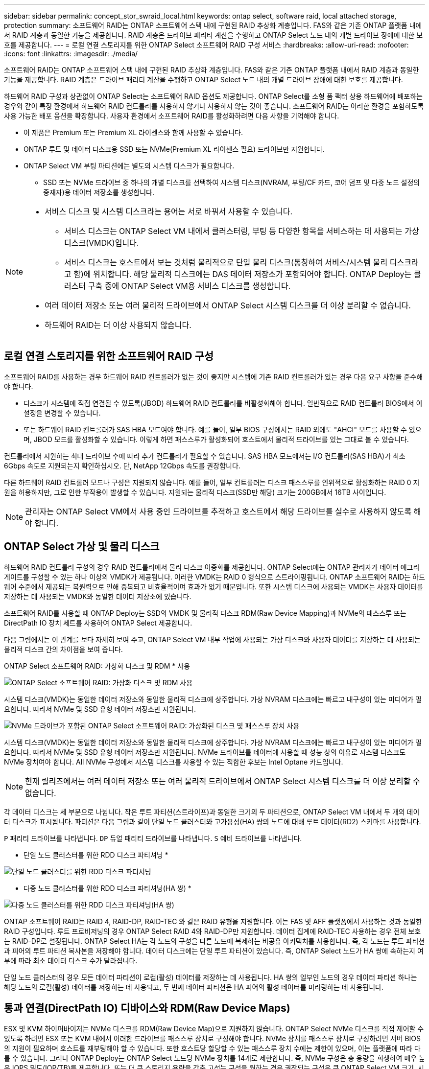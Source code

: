 ---
sidebar: sidebar 
permalink: concept_stor_swraid_local.html 
keywords: ontap select, software raid, local attached storage, protection 
summary: 소프트웨어 RAID는 ONTAP 소프트웨어 스택 내에 구현된 RAID 추상화 계층입니다. FAS와 같은 기존 ONTAP 플랫폼 내에서 RAID 계층과 동일한 기능을 제공합니다. RAID 계층은 드라이브 패리티 계산을 수행하고 ONTAP Select 노드 내의 개별 드라이브 장애에 대한 보호를 제공합니다. 
---
= 로컬 연결 스토리지를 위한 ONTAP Select 소프트웨어 RAID 구성 서비스
:hardbreaks:
:allow-uri-read: 
:nofooter: 
:icons: font
:linkattrs: 
:imagesdir: ./media/


[role="lead"]
소프트웨어 RAID는 ONTAP 소프트웨어 스택 내에 구현된 RAID 추상화 계층입니다. FAS와 같은 기존 ONTAP 플랫폼 내에서 RAID 계층과 동일한 기능을 제공합니다. RAID 계층은 드라이브 패리티 계산을 수행하고 ONTAP Select 노드 내의 개별 드라이브 장애에 대한 보호를 제공합니다.

하드웨어 RAID 구성과 상관없이 ONTAP Select는 소프트웨어 RAID 옵션도 제공합니다. ONTAP Select를 소형 폼 팩터 상용 하드웨어에 배포하는 경우와 같이 특정 환경에서 하드웨어 RAID 컨트롤러를 사용하지 않거나 사용하지 않는 것이 좋습니다. 소프트웨어 RAID는 이러한 환경을 포함하도록 사용 가능한 배포 옵션을 확장합니다. 사용자 환경에서 소프트웨어 RAID를 활성화하려면 다음 사항을 기억해야 합니다.

* 이 제품은 Premium 또는 Premium XL 라이센스와 함께 사용할 수 있습니다.
* ONTAP 루트 및 데이터 디스크용 SSD 또는 NVMe(Premium XL 라이센스 필요) 드라이브만 지원합니다.
* ONTAP Select VM 부팅 파티션에는 별도의 시스템 디스크가 필요합니다.
+
** SSD 또는 NVMe 드라이브 중 하나의 개별 디스크를 선택하여 시스템 디스크(NVRAM, 부팅/CF 카드, 코어 덤프 및 다중 노드 설정의 중재자)용 데이터 저장소를 생성합니다.




[NOTE]
====
* 서비스 디스크 및 시스템 디스크라는 용어는 서로 바꿔서 사용할 수 있습니다.
+
** 서비스 디스크는 ONTAP Select VM 내에서 클러스터링, 부팅 등 다양한 항목을 서비스하는 데 사용되는 가상 디스크(VMDK)입니다.
** 서비스 디스크는 호스트에서 보는 것처럼 물리적으로 단일 물리 디스크(통칭하여 서비스/시스템 물리 디스크라고 함)에 위치합니다. 해당 물리적 디스크에는 DAS 데이터 저장소가 포함되어야 합니다. ONTAP Deploy는 클러스터 구축 중에 ONTAP Select VM용 서비스 디스크를 생성합니다.


* 여러 데이터 저장소 또는 여러 물리적 드라이브에서 ONTAP Select 시스템 디스크를 더 이상 분리할 수 없습니다.
* 하드웨어 RAID는 더 이상 사용되지 않습니다.


====


== 로컬 연결 스토리지를 위한 소프트웨어 RAID 구성

소프트웨어 RAID를 사용하는 경우 하드웨어 RAID 컨트롤러가 없는 것이 좋지만 시스템에 기존 RAID 컨트롤러가 있는 경우 다음 요구 사항을 준수해야 합니다.

* 디스크가 시스템에 직접 연결될 수 있도록(JBOD) 하드웨어 RAID 컨트롤러를 비활성화해야 합니다. 일반적으로 RAID 컨트롤러 BIOS에서 이 설정을 변경할 수 있습니다.
* 또는 하드웨어 RAID 컨트롤러가 SAS HBA 모드여야 합니다. 예를 들어, 일부 BIOS 구성에서는 RAID 외에도 "AHCI" 모드를 사용할 수 있으며, JBOD 모드를 활성화할 수 있습니다. 이렇게 하면 패스스루가 활성화되어 호스트에서 물리적 드라이브를 있는 그대로 볼 수 있습니다.


컨트롤러에서 지원하는 최대 드라이브 수에 따라 추가 컨트롤러가 필요할 수 있습니다. SAS HBA 모드에서는 I/O 컨트롤러(SAS HBA)가 최소 6Gbps 속도로 지원되는지 확인하십시오. 단, NetApp 12Gbps 속도를 권장합니다.

다른 하드웨어 RAID 컨트롤러 모드나 구성은 지원되지 않습니다. 예를 들어, 일부 컨트롤러는 디스크 패스스루를 인위적으로 활성화하는 RAID 0 지원을 허용하지만, 그로 인한 부작용이 발생할 수 있습니다. 지원되는 물리적 디스크(SSD만 해당) 크기는 200GB에서 16TB 사이입니다.


NOTE: 관리자는 ONTAP Select VM에서 사용 중인 드라이브를 추적하고 호스트에서 해당 드라이브를 실수로 사용하지 않도록 해야 합니다.



== ONTAP Select 가상 및 물리 디스크

하드웨어 RAID 컨트롤러 구성의 경우 RAID 컨트롤러에서 물리 디스크 이중화를 제공합니다. ONTAP Select에는 ONTAP 관리자가 데이터 애그리게이트를 구성할 수 있는 하나 이상의 VMDK가 제공됩니다. 이러한 VMDK는 RAID 0 형식으로 스트라이핑됩니다. ONTAP 소프트웨어 RAID는 하드웨어 수준에서 제공되는 복원력으로 인해 중복되고 비효율적이며 효과가 없기 때문입니다. 또한 시스템 디스크에 사용되는 VMDK는 사용자 데이터를 저장하는 데 사용되는 VMDK와 동일한 데이터 저장소에 있습니다.

소프트웨어 RAID를 사용할 때 ONTAP Deploy는 SSD의 VMDK 및 물리적 디스크 RDM(Raw Device Mapping)과 NVMe의 패스스루 또는 DirectPath IO 장치 세트를 사용하여 ONTAP Select 제공합니다.

다음 그림에서는 이 관계를 보다 자세히 보여 주고, ONTAP Select VM 내부 작업에 사용되는 가상 디스크와 사용자 데이터를 저장하는 데 사용되는 물리적 디스크 간의 차이점을 보여 줍니다.

ONTAP Select 소프트웨어 RAID: 가상화 디스크 및 RDM * 사용

image:ST_18.PNG["ONTAP Select 소프트웨어 RAID: 가상화 디스크 및 RDM 사용"]

시스템 디스크(VMDK)는 동일한 데이터 저장소와 동일한 물리적 디스크에 상주합니다. 가상 NVRAM 디스크에는 빠르고 내구성이 있는 미디어가 필요합니다. 따라서 NVMe 및 SSD 유형 데이터 저장소만 지원됩니다.

image:ST_19.PNG["NVMe 드라이브가 포함된 ONTAP Select 소프트웨어 RAID: 가상화된 디스크 및 패스스루 장치 사용"]

시스템 디스크(VMDK)는 동일한 데이터 저장소와 동일한 물리적 디스크에 상주합니다. 가상 NVRAM 디스크에는 빠르고 내구성이 있는 미디어가 필요합니다. 따라서 NVMe 및 SSD 유형 데이터 저장소만 지원됩니다. NVMe 드라이브를 데이터에 사용할 때 성능 상의 이유로 시스템 디스크도 NVMe 장치여야 합니다. All NVMe 구성에서 시스템 디스크를 사용할 수 있는 적합한 후보는 Intel Optane 카드입니다.


NOTE: 현재 릴리즈에서는 여러 데이터 저장소 또는 여러 물리적 드라이브에서 ONTAP Select 시스템 디스크를 더 이상 분리할 수 없습니다.

각 데이터 디스크는 세 부분으로 나뉩니다. 작은 루트 파티션(스트라이프)과 동일한 크기의 두 파티션으로, ONTAP Select VM 내에서 두 개의 데이터 디스크가 표시됩니다. 파티션은 다음 그림과 같이 단일 노드 클러스터와 고가용성(HA) 쌍의 노드에 대해 루트 데이터(RD2) 스키마를 사용합니다.

`P` 패리티 드라이브를 나타냅니다.  `DP` 듀얼 패리티 드라이브를 나타냅니다.  `S` 예비 드라이브를 나타냅니다.

* 단일 노드 클러스터를 위한 RDD 디스크 파티셔닝 *

image:ST_19.jpg["단일 노드 클러스터를 위한 RDD 디스크 파티셔닝"]

* 다중 노드 클러스터를 위한 RDD 디스크 파티셔닝(HA 쌍) *

image:ST_20.jpg["다중 노드 클러스터를 위한 RDD 디스크 파티셔닝(HA 쌍)"]

ONTAP 소프트웨어 RAID는 RAID 4, RAID-DP, RAID-TEC 와 같은 RAID 유형을 지원합니다. 이는 FAS 및 AFF 플랫폼에서 사용하는 것과 동일한 RAID 구성입니다. 루트 프로비저닝의 경우 ONTAP Select RAID 4와 RAID-DP만 지원합니다. 데이터 집계에 RAID-TEC 사용하는 경우 전체 보호는 RAID-DP로 설정됩니다. ONTAP Select HA는 각 노드의 구성을 다른 노드에 복제하는 비공유 아키텍처를 사용합니다. 즉, 각 노드는 루트 파티션과 피어의 루트 파티션 복사본을 저장해야 합니다. 데이터 디스크에는 단일 루트 파티션이 있습니다. 즉, ONTAP Select 노드가 HA 쌍에 속하는지 여부에 따라 최소 데이터 디스크 수가 달라집니다.

단일 노드 클러스터의 경우 모든 데이터 파티션이 로컬(활성) 데이터를 저장하는 데 사용됩니다. HA 쌍의 일부인 노드의 경우 데이터 파티션 하나는 해당 노드의 로컬(활성) 데이터를 저장하는 데 사용되고, 두 번째 데이터 파티션은 HA 피어의 활성 데이터를 미러링하는 데 사용됩니다.



== 통과 연결(DirectPath IO) 디바이스와 RDM(Raw Device Maps)

ESX 및 KVM 하이퍼바이저는 NVMe 디스크를 RDM(Raw Device Map)으로 지원하지 않습니다. ONTAP Select NVMe 디스크를 직접 제어할 수 있도록 하려면 ESX 또는 KVM 내에서 이러한 드라이브를 패스스루 장치로 구성해야 합니다. NVMe 장치를 패스스루 장치로 구성하려면 서버 BIOS의 지원이 필요하며 호스트를 재부팅해야 할 수 있습니다. 또한 호스트당 할당할 수 있는 패스스루 장치 수에는 제한이 있으며, 이는 플랫폼에 따라 다를 수 있습니다. 그러나 ONTAP Deploy는 ONTAP Select 노드당 NVMe 장치를 14개로 제한합니다. 즉, NVMe 구성은 총 용량을 희생하여 매우 높은 IOPS 밀도(IOP/TB)를 제공합니다. 또는 더 큰 스토리지 용량을 갖춘 고성능 구성을 원하는 경우 권장되는 구성은 큰 ONTAP Select VM 크기, 시스템 디스크용 INTEL Optane 카드, 데이터 스토리지용 공칭 SSD 드라이브 수입니다.


NOTE: NVMe 성능을 최대한 활용하려면 대규모 ONTAP Select VM 크기를 고려하십시오.

패스스루 장치와 RDM 사이에는 또 다른 차이점이 있습니다. RDM은 실행 중인 VM에 매핑할 수 있습니다. 패스스루 장치는 VM 재부팅이 필요합니다. 즉, NVMe 드라이브 교체 또는 용량 확장(드라이브 추가) 절차에는 ONTAP Select VM 재부팅이 필요합니다. 드라이브 교체 및 용량 확장(드라이브 추가) 작업은 ONTAP Deploy의 워크플로에 따라 진행됩니다. ONTAP Deploy는 단일 노드 클러스터의 ONTAP Select 재부팅과 HA 쌍의 장애 조치/장애 복구를 관리합니다. 그러나 SSD 데이터 드라이브( ONTAP Select 재부팅/장애 조치 필요 없음)와 NVMe 데이터 드라이브(ONTAP Select 재부팅/장애 조치 필요)의 차이점을 파악하는 것이 중요합니다.



== 물리 및 가상 디스크 프로비저닝

보다 간소화된 사용자 환경을 제공하기 위해 ONTAP Deploy는 지정된 데이터 저장소(물리적 시스템 디스크)에서 시스템(가상) 디스크를 자동으로 프로비저닝하고 ONTAP Select VM에 연결합니다. 이 작업은 ONTAP Select VM이 부팅될 수 있도록 초기 설정 중에 자동으로 수행됩니다. RDM은 파티셔닝되고 루트 애그리게이트는 자동으로 구축됩니다. ONTAP Select 노드가 HA 쌍의 일부인 경우 데이터 파티션이 로컬 스토리지 풀 및 미러 스토리지 풀에 자동으로 할당됩니다. 이 할당은 클러스터 생성 작업과 스토리지 추가 작업 모두에서 자동으로 수행됩니다.

ONTAP Select VM의 데이터 디스크는 기본 물리적 디스크와 연결되기 때문에 더 많은 수의 물리적 디스크를 사용하여 구성을 생성할 때 성능에 영향을 미칩니다.


NOTE: 루트 애그리게이트의 RAID 그룹 유형은 사용 가능한 디스크 수에 따라 다릅니다. ONTAP 배포는 적절한 RAID 그룹 유형을 선택합니다. 노드에 할당된 디스크가 충분한 경우 RAID-DP를 사용하고, 그렇지 않은 경우 RAID-4 루트 애그리게이트를 생성합니다.

소프트웨어 RAID를 사용하여 ONTAP Select VM에 용량을 추가할 때 관리자는 물리적 드라이브 크기와 필요한 드라이브 수를 고려해야 합니다. 자세한 내용은 다음을 참조하십시오. link:concept_stor_capacity_inc.html["스토리지 용량 증가"] .

FAS 및 AFF 시스템과 마찬가지로, 기존 RAID 그룹에는 동일하거나 더 큰 용량의 드라이브만 추가할 수 있습니다. 용량이 큰 드라이브는 적절한 크기입니다. 새 RAID 그룹을 생성하는 경우, 전체 성능 저하를 방지하기 위해 새 RAID 그룹 크기가 기존 RAID 그룹 크기와 일치해야 합니다.



== ONTAP Select 디스크를 해당 ESX 또는 KVM 디스크에 일치시킵니다.

ONTAP Select 디스크에는 보통 net x.x.y라는 레이블이 지정됩니다 다음 ONTAP 명령을 사용하여 디스크 UUID를 얻을 수 있습니다.

[source, cli]
----
<system name>::> disk show NET-1.1
Disk: NET-1.1
Model: Micron_5100_MTFD
Serial Number: 1723175C0B5E
UID: *500A0751:175C0B5E*:00000000:00000000:00000000:00000000:00000000:00000000:00000000:00000000
BPS: 512
Physical Size: 894.3GB
Position: shared
Checksum Compatibility: advanced_zoned
Aggregate: -
Plex: -This UID can be matched with the device UID displayed in the ‘storage devices’ tab for the ESX host
----
image:ST_21.jpg["ONTAP Select 디스크를 해당 ESX 디스크에 일치시킵니다"]

ESXi 또는 KVM 셸에서 다음 명령을 입력하면 해당 물리적 디스크(naa.unique-id로 식별)의 LED를 깜박일 수 있습니다.

[role="tabbed-block"]
====
.에스엑스
--
[source, cli]
----
esxcli storage core device set -d <naa_id> -l=locator -L=<seconds>
----
--
.KVM
--
[source, cli]
----
cat /sys/block/<block_device_id>/device/wwid
----
--
====


== 소프트웨어 RAID를 사용할 때 다중 드라이브 오류가 발생합니다

여러 드라이브가 동시에 오류 상태에 있는 경우, 시스템이 여러 개의 상황을 경험할 수 있습니다. 시스템의 동작은 애그리게이트 RAID 보호 및 장애 발생 드라이브 수에 따라 다릅니다.

RAID4 애그리게이트는 한 번의 디스크 장애를 견딜 수 있고, RAID-DP 애그리게이트는 2번의 디스크 장애를 견딜 수 있으며, RAID-TEC 애그리게이트는 3번의 디스크 장애를 견딜 수 있습니다.

장애가 발생한 디스크 수가 RAID 유형이 지원하는 최대 장애 수보다 적고, 스페어 디스크를 사용할 수 있는 경우 재구성 프로세스가 자동으로 시작됩니다. 스페어 디스크를 사용할 수 없는 경우 aggregate는 스페어 디스크를 추가할 때까지 저하된 상태로 데이터를 제공합니다.

장애가 발생한 디스크 수가 RAID 유형이 지원하는 최대 장애 수보다 많은 경우 로컬 플렉스를 장애 발생 으로 표시하고 애그리게이트 상태는 성능 저하 로 표시됩니다. 데이터는 HA 파트너에 있는 두 번째 플렉스에서 제공됩니다. 즉, 노드 1에 대한 모든 I/O 요청은 클러스터 인터커넥트 포트 e0e(iSCSI)를 통해 노드 2에 물리적으로 위치한 디스크로 전송됩니다. 두 번째 플렉스도 실패하면 애그리게이트는 실패로 표시되고 데이터를 사용할 수 없게 됩니다.

장애가 발생한 플렉스는 데이터 미러링을 정상적으로 재개하기 위해 삭제하고 다시 생성해야 합니다. 다중 디스크 장애로 인해 데이터 집계의 성능이 저하되면 루트 집계의 성능도 저하됩니다. ONTAP Select 루트-데이터-데이터(RDD) 파티셔닝 스키마를 사용하여 각 물리적 드라이브를 루트 파티션 하나와 두 개의 데이터 파티션으로 분할합니다. 따라서 하나 이상의 디스크가 손실되면 로컬 루트 또는 원격 루트 집계의 복사본, 로컬 데이터 집계 및 원격 데이터 집계의 복사본을 포함한 여러 집계에 영향을 미칠 수 있습니다.

다음 예제 출력에서는 실패한 플렉스가 삭제되고 다시 생성됩니다.

[listing]
----
C3111E67::> storage aggregate plex delete -aggregate aggr1 -plex plex1
Warning: Deleting plex "plex1" of mirrored aggregate "aggr1" in a non-shared HA configuration will disable its synchronous mirror protection and disable
         negotiated takeover of node "sti-rx2540-335a" when aggregate "aggr1" is online.
Do you want to continue? {y|n}: y
[Job 78] Job succeeded: DONE

C3111E67::> storage aggregate mirror -aggregate aggr1
Info: Disks would be added to aggregate "aggr1" on node "sti-rx2540-335a" in the following manner:
      Second Plex
        RAID Group rg0, 5 disks (advanced_zoned checksum, raid_dp)
                                                            Usable Physical
          Position   Disk                      Type           Size     Size
          ---------- ------------------------- ---------- -------- --------
          shared     NET-3.2                   SSD               -        -
          shared     NET-3.3                   SSD               -        -
          shared     NET-3.4                   SSD         208.4GB  208.4GB
          shared     NET-3.5                   SSD         208.4GB  208.4GB
          shared     NET-3.12                  SSD         208.4GB  208.4GB

      Aggregate capacity available for volume use would be 526.1GB.
      625.2GB would be used from capacity license.
Do you want to continue? {y|n}: y

C3111E67::> storage aggregate show-status -aggregate aggr1
Owner Node: sti-rx2540-335a
 Aggregate: aggr1 (online, raid_dp, mirrored) (advanced_zoned checksums)
  Plex: /aggr1/plex0 (online, normal, active, pool0)
   RAID Group /aggr1/plex0/rg0 (normal, advanced_zoned checksums)
                                                              Usable Physical
     Position Disk                        Pool Type     RPM     Size     Size Status
     -------- --------------------------- ---- ----- ------ -------- -------- ----------
     shared   NET-1.1                      0   SSD        -  205.1GB  447.1GB (normal)
     shared   NET-1.2                      0   SSD        -  205.1GB  447.1GB (normal)
     shared   NET-1.3                      0   SSD        -  205.1GB  447.1GB (normal)
     shared   NET-1.10                     0   SSD        -  205.1GB  447.1GB (normal)
     shared   NET-1.11                     0   SSD        -  205.1GB  447.1GB (normal)
  Plex: /aggr1/plex3 (online, normal, active, pool1)
   RAID Group /aggr1/plex3/rg0 (normal, advanced_zoned checksums)
                                                              Usable Physical
     Position Disk                        Pool Type     RPM     Size     Size Status
     -------- --------------------------- ---- ----- ------ -------- -------- ----------
     shared   NET-3.2                      1   SSD        -  205.1GB  447.1GB (normal)
     shared   NET-3.3                      1   SSD        -  205.1GB  447.1GB (normal)
     shared   NET-3.4                      1   SSD        -  205.1GB  447.1GB (normal)
     shared   NET-3.5                      1   SSD        -  205.1GB  447.1GB (normal)
     shared   NET-3.12                     1   SSD        -  205.1GB  447.1GB (normal)
10 entries were displayed..
----
[NOTE]
====
하나 이상의 드라이브 장애를 테스트하거나 시뮬레이션하려면 'storage disk fail-disk net-x.y -immediate' 명령을 사용합니다. 시스템에 스페어가 있는 경우 aggregate가 재구성되기 시작합니다. 'Storage aggregate show' 명령어를 사용해 재구성 상태를 확인할 수 있다. ONTAP Deploy를 사용하여 시뮬레이션된 오류 드라이브를 제거할 수 있습니다. ONTAP는 드라이브를 '파손'으로 표시했습니다. 드라이브는 실제로 파손되지 않으며 ONTAP 배포를 사용하여 다시 추가할 수 있습니다. 손상된 레이블을 지우려면 ONTAP Select CLI에서 다음 명령을 입력합니다.

[listing]
----
set advanced
disk unfail -disk NET-x.y -spare true
disk show -broken
----
마지막 명령의 출력은 비어 있어야 합니다.

====


== NVRAM을 가상화했습니다

NetApp FAS 시스템은 일반적으로 물리적 NVRAM PCI 카드를 사용합니다. 이 카드는 비휘발성 플래시 메모리가 포함된 고성능 카드로 쓰기 성능이 크게 향상됩니다. 이 작업은 ONTAP가 들어오는 쓰기를 클라이언트에 즉시 확인할 수 있도록 허용하여 수행합니다. 또한 디스테이징이라고 하는 프로세스에서 수정된 데이터 블록을 느린 스토리지 미디어로 다시 이동하도록 예약할 수도 있습니다.

일반 시스템에는 일반적으로 이러한 유형의 장비가 장착되지 않습니다. 따라서 NVRAM 카드의 기능이 가상화되어 ONTAP Select 시스템 부팅 디스크의 파티션에 배치됩니다. 따라서 인스턴스의 시스템 가상 디스크를 배치하는 것이 매우 중요합니다.
